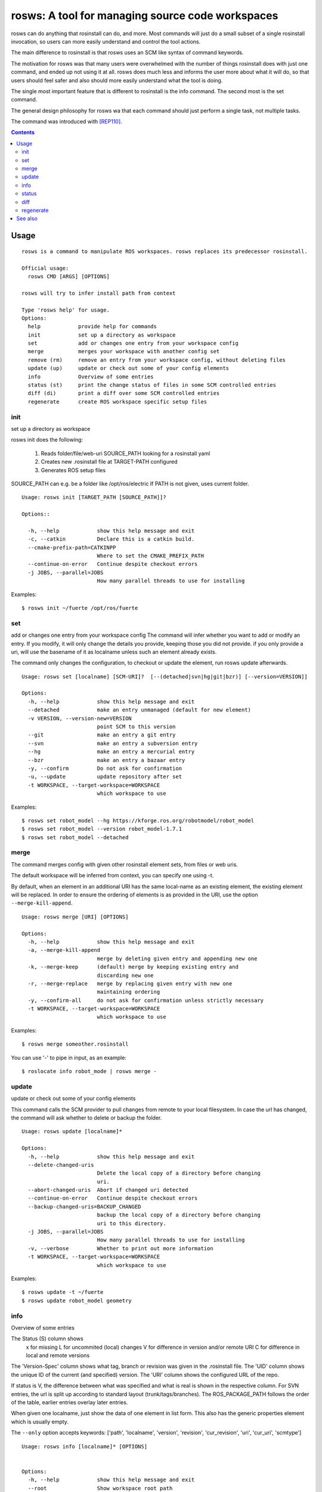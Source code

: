 rosws: A tool for managing source code workspaces
=================================================

rosws can do anything that rosinstall can do, and more.  Most commands
will just do a small subset of a single rosinstall invocation, so
users can more easily understand and control the tool actions.

The main difference to rosinstall is that rosws uses an SCM like
syntax of command keywords. 

The motivation for rosws was that many users were overwhelmed with the
number of things rosinstall does with just one command, and ended up
not using it at all. rosws does much less and informs the user more
about what it will do, so that users should feel safer and also should
more easily understand what the tool is doing.

The single most important feature that is different to rosinstall is
the info command. The second most is the set command.

The general design philosophy for rosws wa that each command should
just perform a single task, not multiple tasks.

The command was introduced with [REP110]_.

.. contents:: Contents
   :depth: 3



Usage
-----

::

  rosws is a command to manipulate ROS workspaces. rosws replaces its predecessor rosinstall.
  
  Official usage:
    rosws CMD [ARGS] [OPTIONS]
  
  rosws will try to infer install path from context
  
  Type 'rosws help' for usage.
  Options:
    help            provide help for commands
    init            set up a directory as workspace
    set             add or changes one entry from your workspace config
    merge           merges your workspace with another config set
    remove (rm)     remove an entry from your workspace config, without deleting files
    update (up)     update or check out some of your config elements
    info            Overview of some entries
    status (st)     print the change status of files in some SCM controlled entries
    diff (di)       print a diff over some SCM controlled entries
    regenerate      create ROS workspace specific setup files


init
~~~~

set up a directory as workspace

rosws init does the following:

 1. Reads folder/file/web-uri SOURCE_PATH looking for a rosinstall yaml
 2. Creates new .rosinstall file at TARGET-PATH configured
 3. Generates ROS setup files

SOURCE_PATH can e.g. be a folder like /opt/ros/electric
If PATH is not given, uses current folder.

::

  Usage: rosws init [TARGET_PATH [SOURCE_PATH]]?
 
  Options::
  
    -h, --help            show this help message and exit
    -c, --catkin          Declare this is a catkin build.
    --cmake-prefix-path=CATKINPP
                          Where to set the CMAKE_PREFIX_PATH
    --continue-on-error   Continue despite checkout errors
    -j JOBS, --parallel=JOBS
                          How many parallel threads to use for installing

Examples::

  $ rosws init ~/fuerte /opt/ros/fuerte


set
~~~

add or changes one entry from your workspace config
The command will infer whether you want to add or modify an entry. If
you modify, it will only change the details you provide, keeping
those you did not provide. if you only provide a uri, will use the
basename of it as localname unless such an element already exists.

The command only changes the configuration, to checkout or update
the element, run rosws update afterwards.

::

  Usage: rosws set [localname] [SCM-URI]?  [--(detached|svn|hg|git|bzr)] [--version=VERSION]]
  
  Options:
    -h, --help            show this help message and exit
    --detached            make an entry unmanaged (default for new element)
    -v VERSION, --version-new=VERSION
                          point SCM to this version
    --git                 make an entry a git entry
    --svn                 make an entry a subversion entry
    --hg                  make an entry a mercurial entry
    --bzr                 make an entry a bazaar entry
    -y, --confirm         Do not ask for confirmation
    -u, --update          update repository after set
    -t WORKSPACE, --target-workspace=WORKSPACE
                          which workspace to use

Examples::

  $ rosws set robot_model --hg https://kforge.ros.org/robotmodel/robot_model
  $ rosws set robot_model --version robot_model-1.7.1
  $ rosws set robot_model --detached



merge
~~~~~

The command merges config with given other rosinstall element sets, from files
or web uris.

The default workspace will be inferred from context, you can specify one using
-t.

By default, when an element in an additional URI has the same
local-name as an existing element, the existing element will be
replaced. In order to ensure the ordering of elements is as
provided in the URI, use the option ``--merge-kill-append``.

::

  Usage: rosws merge [URI] [OPTIONS]
  
  Options:
    -h, --help            show this help message and exit
    -a, --merge-kill-append
                          merge by deleting given entry and appending new one
    -k, --merge-keep      (default) merge by keeping existing entry and
                          discarding new one
    -r, --merge-replace   merge by replacing given entry with new one
                          maintaining ordering
    -y, --confirm-all     do not ask for confirmation unless strictly necessary
    -t WORKSPACE, --target-workspace=WORKSPACE
                          which workspace to use

Examples::

  $ rosws merge someother.rosinstall

You can use '-' to pipe in input, as an example::

  $ roslocate info robot_mode | rosws merge -

  
update
~~~~~~

update or check out some of your config elements

This command calls the SCM provider to pull changes from remote to
your local filesystem. In case the url has changed, the command will
ask whether to delete or backup the folder.

::

  Usage: rosws update [localname]*

  Options:
    -h, --help            show this help message and exit
    --delete-changed-uris
                          Delete the local copy of a directory before changing
                          uri.
    --abort-changed-uris  Abort if changed uri detected
    --continue-on-error   Continue despite checkout errors
    --backup-changed-uris=BACKUP_CHANGED
                          backup the local copy of a directory before changing
                          uri to this directory.
    -j JOBS, --parallel=JOBS
                          How many parallel threads to use for installing
    -v, --verbose         Whether to print out more information
    -t WORKSPACE, --target-workspace=WORKSPACE
                          which workspace to use


Examples::

  $ rosws update -t ~/fuerte
  $ rosws update robot_model geometry



info
~~~~

Overview of some entries

The Status (S) column shows
 x  for missing
 L  for uncommited (local) changes
 V  for difference in version and/or remote URI
 C  for difference in local and remote versions

The 'Version-Spec' column shows what tag, branch or revision was given
in the .rosinstall file. The 'UID' column shows the unique ID of the
current (and specified) version. The 'URI' column shows the configured
URL of the repo.

If status is V, the difference between what was specified and what is
real is shown in the respective column. For SVN entries, the url is
split up according to standard layout (trunk/tags/branches).  The
ROS_PACKAGE_PATH follows the order of the table, earlier entries
overlay later entries.

When given one localname, just show the data of one element in list
form.
This also has the generic properties element which is usually empty.

The ``--only`` option accepts keywords: ['path', 'localname', 'version',
'revision', 'cur_revision', 'uri', 'cur_uri', 'scmtype']

::
  
  Usage: rosws info [localname]* [OPTIONS]
  
  
  Options:
    -h, --help            show this help message and exit
    --root                Show workspace root path
    --data-only           Does not provide explanations
    --no-pkg-path         Suppress ROS_PACKAGE_PATH.
    --pkg-path-only       Shows only ROS_PACKAGE_PATH separated by ':'.
                          Supercedes all other options.
    --only=ONLY           Shows comma-separated lists of only given comma-
                          separated attribute(s).
    --yaml                Shows only version of single entry. Intended for
                          scripting.
    --fetch               When used, retrieves version information from remote
                          (takes longer).
    -u, --untracked       Also show untracked files as modifications
    -t WORKSPACE, --target-workspace=WORKSPACE
                          which workspace to use

Examples::

  $ rosws info -t ~/ros/fuerte
  $ rosws info robot_model
  $ rosws info --yaml
  $ rosws info --only=path,cur_uri,cur_revision robot_model geometry


    
    
status
~~~~~~

print the change status of files in some SCM controlled entries. The status
columns meanings are as the respective SCM defines them.

::

  Usage: rosws status [localname]* 
  
  Options:
    -h, --help            show this help message and exit
    --untracked           Also shows untracked files
    -t WORKSPACE, --target-workspace=WORKSPACE
                          which workspace to use

diff
~~~~

print a diff over some SCM controlled entries
    
::

  Usage: rosws diff [localname]* 

  Options:
    -h, --help            show this help message and exit
    --untracked           Also shows untracked files
    -t WORKSPACE, --target-workspace=WORKSPACE
                        which workspace to use
  
regenerate
~~~~~~~~~~

remove an entry from your workspace config, without deleting files

this command without options generates files setup.sh, setup.bash and
setup.zsh. Note that doing this is unnecessary in general, as these
files do not change anymore, unless you change from one ROS distro to
another (which you should never do like this, create a separate new
workspace instead), or you deleted or modified any of those files
accidentally.

::

  Usage: rosws regenerate

  Options:
    -h, --help            show this help message and exit
    -c, --catkin          Declare this is a catkin build.
    --cmake-prefix-path=CATKINPP
                        Where to set the CMAKE_PREFIX_PATH

See also
--------

.. [REP110] SCM-like rosinstall command structure
  (http://www.ros.org/reps/rep-0110.html)
